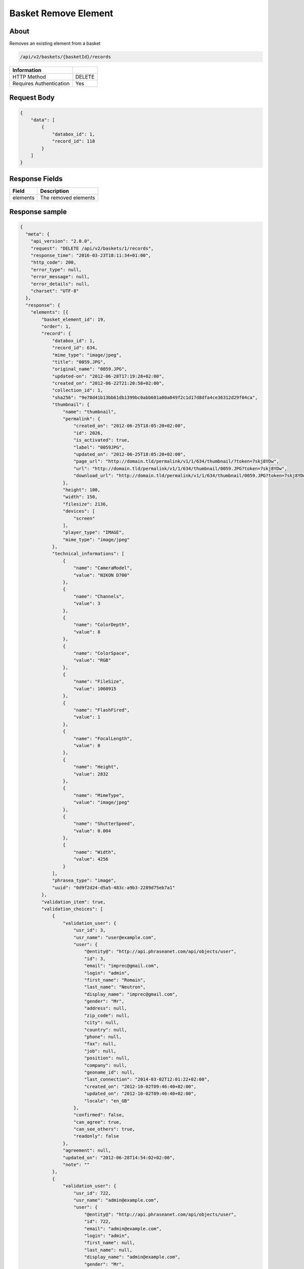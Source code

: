 Basket Remove Element
=============

About
-----

Removes an existing element from a basket

.. code-block:: bash

    /api/v2/baskets/{basketId}/records

======================== ======
 Information
======================== ======
 HTTP Method              DELETE
 Requires Authentication  Yes
======================== ======

Request Body
------------

.. code-block:: javascript

    {
        "data": [
            {
                "databox_id": 1,
                "record_id": 118
            }
        ]
    }

Response Fields
---------------

============= ================================
 Field         Description
============= ================================
 elements     The removed elements
============= ================================

Response sample
---------------

.. code-block:: javascript

    {
      "meta": {
        "api_version": "2.0.0",
        "request": "DELETE /api/v2/baskets/1/records",
        "response_time": "2016-03-23T18:11:34+01:00",
        "http_code": 200,
        "error_type": null,
        "error_message": null,
        "error_details": null,
        "charset": "UTF-8"
      },
      "response": {
        "elements": [{
            "basket_element_id": 19,
            "order": 1,
            "record": {
                "databox_id": 1,
                "record_id": 634,
                "mime_type": "image/jpeg",
                "title": "0059.JPG",
                "original_name": "0059.JPG",
                "updated-on": "2012-06-28T17:19:28+02:00",
                "created_on": "2012-06-22T21:20:58+02:00",
                "collection_id": 1,
                "sha256": "9e78d41b13bb61db1399bc0abb601a00a049f2c1d17d8dfa4ce36312d29f04ca",
                "thumbnail": {
                    "name": "thumbnail",
                    "permalink": {
                        "created_on": "2012-06-25T18:05:20+02:00",
                        "id": 2026,
                        "is_activated": true,
                        "label": "0059JPG",
                        "updated_on": "2012-06-25T18:05:20+02:00",
                        "page_url": "http://domain.tld/permalink/v1/1/634/thumbnail/?token=7skj8YDw",
                        "url": "http://domain.tld/permalink/v1/1/634/thumbnail/0059.JPG?token=7skj8YDw",
                        "download_url": "http://domain.tld/permalink/v1/1/634/thumbnail/0059.JPG?token=7skj8YDw&download"
                    },
                    "height": 100,
                    "width": 150,
                    "filesize": 2136,
                    "devices": [
                        "screen"
                    ],
                    "player_type": "IMAGE",
                    "mime_type": "image/jpeg"
                },
                "technical_informations": [
                    {
                        "name": "CameraModel",
                        "value": "NIKON D700"
                    },
                    {
                        "name": "Channels",
                        "value": 3
                    },
                    {
                        "name": "ColorDepth",
                        "value": 8
                    },
                    {
                        "name": "ColorSpace",
                        "value": "RGB"
                    },
                    {
                        "name": "FileSize",
                        "value": 1060915
                    },
                    {
                        "name": "FlashFired",
                        "value": 1
                    },
                    {
                        "name": "FocalLength",
                        "value": 0
                    },
                    {
                        "name": "Height",
                        "value": 2832
                    },
                    {
                        "name": "MimeType",
                        "value": "image/jpeg"
                    },
                    {
                        "name": "ShutterSpeed",
                        "value": 0.004
                    },
                    {
                        "name": "Width",
                        "value": 4256
                    }
                ],
                "phrasea_type": "image",
                "uuid": "0d9f2d24-d5a5-483c-a9b3-2289d75eb7a1"
            },
            "validation_item": true,
            "validation_choices": [
                {
                    "validation_user": {
                        "usr_id": 3,
                        "usr_name": "user@example.com",
                        "user": {
                            "@entity@": "http://api.phraseanet.com/api/objects/user",
                            "id": 3,
                            "email": "imprec@gmail.com",
                            "login": "admin",
                            "first_name": "Romain",
                            "last_name": "Neutron",
                            "display_name": "imprec@gmail.com",
                            "gender": "Mr",
                            "address": null,
                            "zip_code": null,
                            "city": null,
                            "country": null,
                            "phone": null,
                            "fax": null,
                            "job": null,
                            "position": null,
                            "company": null,
                            "geoname_id": null,
                            "last_connection": "2014-03-02T12:01:22+02:00",
                            "created_on": "2012-10-02T09:46:40+02:00",
                            "updated_on": "2012-10-02T09:46:40+02:00",
                            "locale": "en_GB"
                        },
                        "confirmed": false,
                        "can_agree": true,
                        "can_see_others": true,
                        "readonly": false
                    },
                    "agreement": null,
                    "updated_on": "2012-06-28T14:54:02+02:00",
                    "note": ""
                },
                {
                    "validation_user": {
                        "usr_id": 722,
                        "usr_name": "admin@example.com",
                        "user": {
                            "@entity@": "http://api.phraseanet.com/api/objects/user",
                            "id": 722,
                            "email": "admin@example.com",
                            "login": "admin",
                            "first_name": null,
                            "last_name": null,
                            "display_name": "admin@example.com",
                            "gender": "Mr",
                            "address": null,
                            "zip_code": null,
                            "city": null,
                            "country": null,
                            "phone": null,
                            "fax": null,
                            "job": null,
                            "position": null,
                            "company": null,
                            "geoname_id": null,
                            "last_connection": "2014-03-02T12:01:22+02:00",
                            "created_on": "2012-10-02T09:46:40+02:00",
                            "updated_on": "2012-10-02T09:46:40+02:00",
                            "locale": "en_GB"
                        },
                        "confirmed": false,
                        "can_agree": true,
                        "can_see_others": true,
                        "readonly": true
                    },
                    "agreement": null,
                    "updated_on": "2012-06-28T14:54:02+02:00",
                    "note": ""
                }
            ],
            "agreement": null,
            "note": ""
        }]
      }
    }
